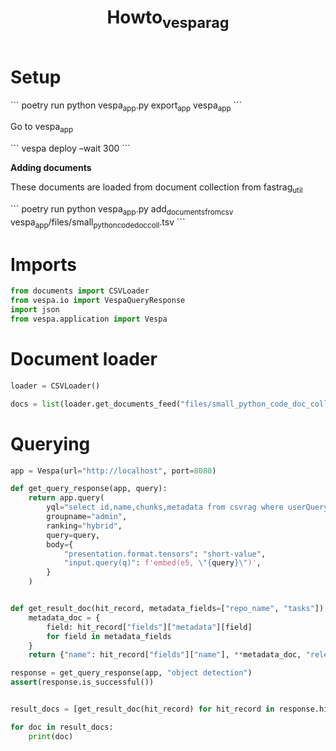 #+title: Howto_vespa_rag


* Setup

```
poetry run python vespa_app.py export_app vespa_app
```

Go to vespa_app

```
vespa deploy --wait 300
```

*Adding documents*

These documents are loaded from document collection from fastrag_util

```
poetry run python vespa_app.py add_documents_from_csv vespa_app/files/small_python_code_doc_coll.tsv
```

* Imports

#+BEGIN_SRC python :session HOWTO_VESPA_RAG.org  :exports both
from documents import CSVLoader
from vespa.io import VespaQueryResponse
import json
from vespa.application import Vespa
#+END_SRC

#+RESULTS:

* Document loader

#+BEGIN_SRC python :session HOWTO_VESPA_RAG.org  :exports both
loader = CSVLoader()
#+END_SRC

#+RESULTS:

#+BEGIN_SRC python :session HOWTO_VESPA_RAG.org  :exports both
docs = list(loader.get_documents_feed("files/small_python_code_doc_coll.tsv", "title", "content", "\t"))
#+END_SRC

#+RESULTS:

* Querying

#+BEGIN_SRC python :session HOWTO_VESPA_RAG.org  :exports both
app = Vespa(url="http://localhost", port=8080)

def get_query_response(app, query):
    return app.query(
        yql="select id,name,chunks,metadata from csvrag where userQuery() or ({targetHits:10}nearestNeighbor(embedding,q))",
        groupname="admin",
        ranking="hybrid",
        query=query,
        body={
            "presentation.format.tensors": "short-value",
            "input.query(q)": f'embed(e5, \"{query}\")',
        }
    )


def get_result_doc(hit_record, metadata_fields=["repo_name", "tasks"]):
    metadata_doc = {
        field: hit_record["fields"]["metadata"][field]
        for field in metadata_fields
    }
    return {"name": hit_record["fields"]["name"], **metadata_doc, "relevance": hit_record["relevance"]}
#+END_SRC

#+RESULTS:

#+BEGIN_SRC python :session HOWTO_VESPA_RAG.org  :exports both
response = get_query_response(app, "object detection")
assert(response.is_successful())


result_docs = [get_result_doc(hit_record) for hit_record in response.hits]

for doc in result_docs:
    print(doc)
#+END_SRC

#+RESULTS:
